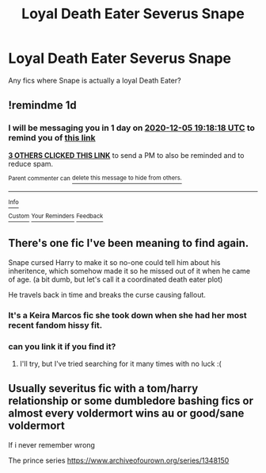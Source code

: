 #+TITLE: Loyal Death Eater Severus Snape

* Loyal Death Eater Severus Snape
:PROPERTIES:
:Author: Lukaay
:Score: 21
:DateUnix: 1607103372.0
:DateShort: 2020-Dec-04
:FlairText: Request
:END:
Any fics where Snape is actually a loyal Death Eater?


** !remindme 1d
:PROPERTIES:
:Author: KnightlyRevival306
:Score: 2
:DateUnix: 1607109498.0
:DateShort: 2020-Dec-04
:END:

*** I will be messaging you in 1 day on [[http://www.wolframalpha.com/input/?i=2020-12-05%2019:18:18%20UTC%20To%20Local%20Time][*2020-12-05 19:18:18 UTC*]] to remind you of [[https://np.reddit.com/r/HPfanfiction/comments/k6phyb/loyal_death_eater_severus_snape/gemin7h/?context=3][*this link*]]

[[https://np.reddit.com/message/compose/?to=RemindMeBot&subject=Reminder&message=%5Bhttps%3A%2F%2Fwww.reddit.com%2Fr%2FHPfanfiction%2Fcomments%2Fk6phyb%2Floyal_death_eater_severus_snape%2Fgemin7h%2F%5D%0A%0ARemindMe%21%202020-12-05%2019%3A18%3A18%20UTC][*3 OTHERS CLICKED THIS LINK*]] to send a PM to also be reminded and to reduce spam.

^{Parent commenter can} [[https://np.reddit.com/message/compose/?to=RemindMeBot&subject=Delete%20Comment&message=Delete%21%20k6phyb][^{delete this message to hide from others.}]]

--------------

[[https://np.reddit.com/r/RemindMeBot/comments/e1bko7/remindmebot_info_v21/][^{Info}]]

[[https://np.reddit.com/message/compose/?to=RemindMeBot&subject=Reminder&message=%5BLink%20or%20message%20inside%20square%20brackets%5D%0A%0ARemindMe%21%20Time%20period%20here][^{Custom}]]
[[https://np.reddit.com/message/compose/?to=RemindMeBot&subject=List%20Of%20Reminders&message=MyReminders%21][^{Your Reminders}]]
[[https://np.reddit.com/message/compose/?to=Watchful1&subject=RemindMeBot%20Feedback][^{Feedback}]]
:PROPERTIES:
:Author: RemindMeBot
:Score: 1
:DateUnix: 1607109537.0
:DateShort: 2020-Dec-04
:END:


** There's one fic I've been meaning to find again.

Snape cursed Harry to make it so no-one could tell him about his inheritence, which somehow made it so he missed out of it when he came of age. (a bit dumb, but let's call it a coordinated death eater plot)

He travels back in time and breaks the curse causing fallout.
:PROPERTIES:
:Author: tribblite
:Score: 1
:DateUnix: 1607110875.0
:DateShort: 2020-Dec-04
:END:

*** It's a Keira Marcos fic she took down when she had her most recent fandom hissy fit.
:PROPERTIES:
:Author: Lightworthy09
:Score: 4
:DateUnix: 1607118235.0
:DateShort: 2020-Dec-05
:END:


*** can you link it if you find it?
:PROPERTIES:
:Author: brockothrow
:Score: 2
:DateUnix: 1607111567.0
:DateShort: 2020-Dec-04
:END:

**** I'll try, but I've tried searching for it many times with no luck :(
:PROPERTIES:
:Author: tribblite
:Score: 1
:DateUnix: 1607112265.0
:DateShort: 2020-Dec-04
:END:


** Usually severitus fic with a tom/harry relationship or some dumbledore bashing fics or almost every voldermort wins au or good/sane voldermort

If i never remember wrong

The prince series [[https://www.archiveofourown.org/series/1348150]]
:PROPERTIES:
:Author: noob_360
:Score: 0
:DateUnix: 1607172380.0
:DateShort: 2020-Dec-05
:END:
